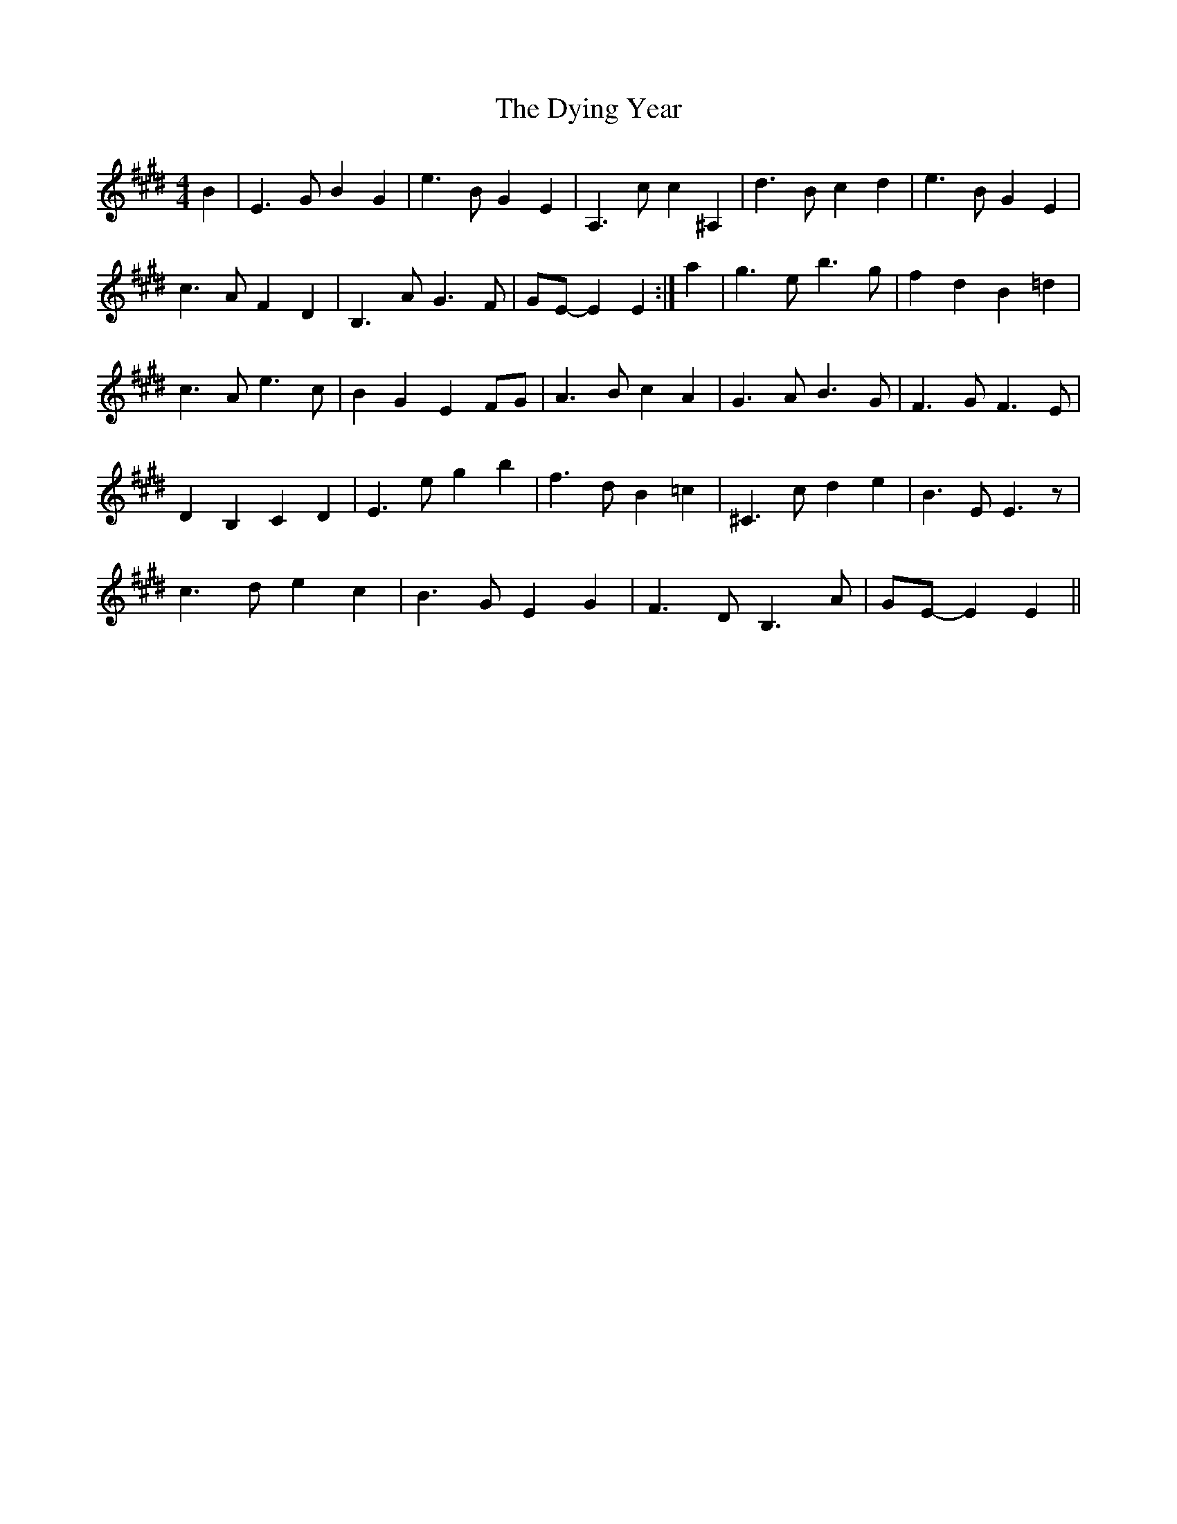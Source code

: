X: 11283
T: Dying Year, The
R: strathspey
M: 4/4
K: Emajor
B2|E3 G B2 G2|e3 B G2 E2|A,3 c c2 ^A,2|d3 B c2 d2|e3 B G2 E2|
c3 A F2 D2|B,3 A G3 F|GE- E2 E2:|a2|g3 e b3 g|f2 d2 B2 =d2|
c3 A e3 c|B2 G2 E2 FG|A3 B c2 A2|G3 A B3 G|F3 G F3 E|
D2 B,2 C2 D2|E3 e g2 b2|f3 d B2 =c2|^C3 c d2 e2|B3 E E3 z|
c3 d e2 c2|B3 G E2 G2|F3 D B,3 A|GE- E2 E2||

